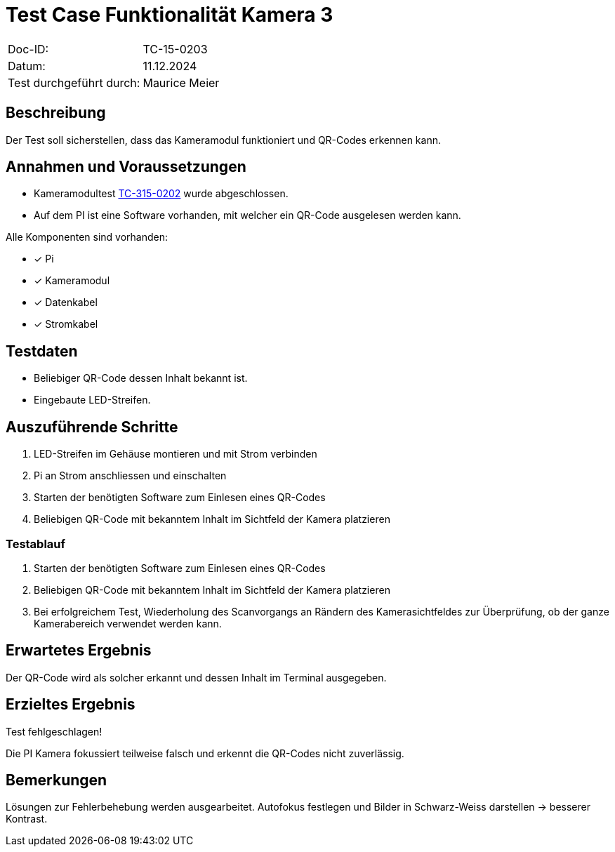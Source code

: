 = Test Case Funktionalität Kamera 3

|===
|Doc-ID: | TC-15-0203
|Datum: | 11.12.2024
|Test durchgeführt durch: | Maurice Meier
|===

== Beschreibung

Der Test soll sicherstellen, dass das Kameramodul funktioniert und QR-Codes erkennen kann.

== Annahmen und Voraussetzungen

- Kameramodultest xref:TC-15-0202.adoc[TC-315-0202] wurde abgeschlossen.
- Auf dem PI ist eine Software vorhanden, mit welcher ein QR-Code ausgelesen werden kann.

Alle Komponenten sind vorhanden:

- [x] Pi
- [x] Kameramodul
- [x] Datenkabel
- [x] Stromkabel

== Testdaten

- Beliebiger QR-Code dessen Inhalt bekannt ist.
- Eingebaute LED-Streifen.

== Auszuführende Schritte

. LED-Streifen im Gehäuse montieren und mit Strom verbinden
. Pi an Strom anschliessen und einschalten
. Starten der benötigten Software zum Einlesen eines QR-Codes
. Beliebigen QR-Code mit bekanntem Inhalt im Sichtfeld der Kamera platzieren

=== Testablauf

. Starten der benötigten Software zum Einlesen eines QR-Codes
. Beliebigen QR-Code mit bekanntem Inhalt im Sichtfeld der Kamera platzieren
. Bei erfolgreichem Test, Wiederholung des Scanvorgangs an Rändern des Kamerasichtfeldes zur Überprüfung, ob der ganze Kamerabereich verwendet werden kann.

== Erwartetes Ergebnis

Der QR-Code wird als solcher erkannt und dessen Inhalt im Terminal ausgegeben.

== Erzieltes Ergebnis

Test fehlgeschlagen!

Die PI Kamera fokussiert teilweise falsch und erkennt die QR-Codes nicht zuverlässig.

== Bemerkungen

Lösungen zur Fehlerbehebung werden ausgearbeitet. Autofokus festlegen und Bilder in Schwarz-Weiss darstellen -> besserer Kontrast.

